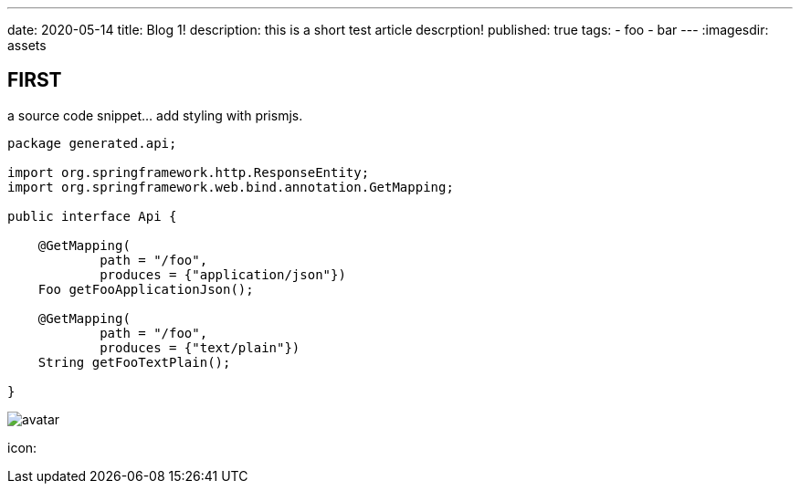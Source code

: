 ---
date: 2020-05-14
title: Blog 1!
description: this is a short test article descrption!
published: true
tags:
    - foo
    - bar
---
:imagesdir: assets


== FIRST

a source code snippet... add styling with prismjs.

[source,java]
----
package generated.api;

import org.springframework.http.ResponseEntity;
import org.springframework.web.bind.annotation.GetMapping;

public interface Api {

    @GetMapping(
            path = "/foo",
            produces = {"application/json"})
    Foo getFooApplicationJson();

    @GetMapping(
            path = "/foo",
            produces = {"text/plain"})
    String getFooTextPlain();

}
----

image::avatar-480x480.png[avatar]

icon:

++++
<i class="fab fa-angular"></i>
++++
